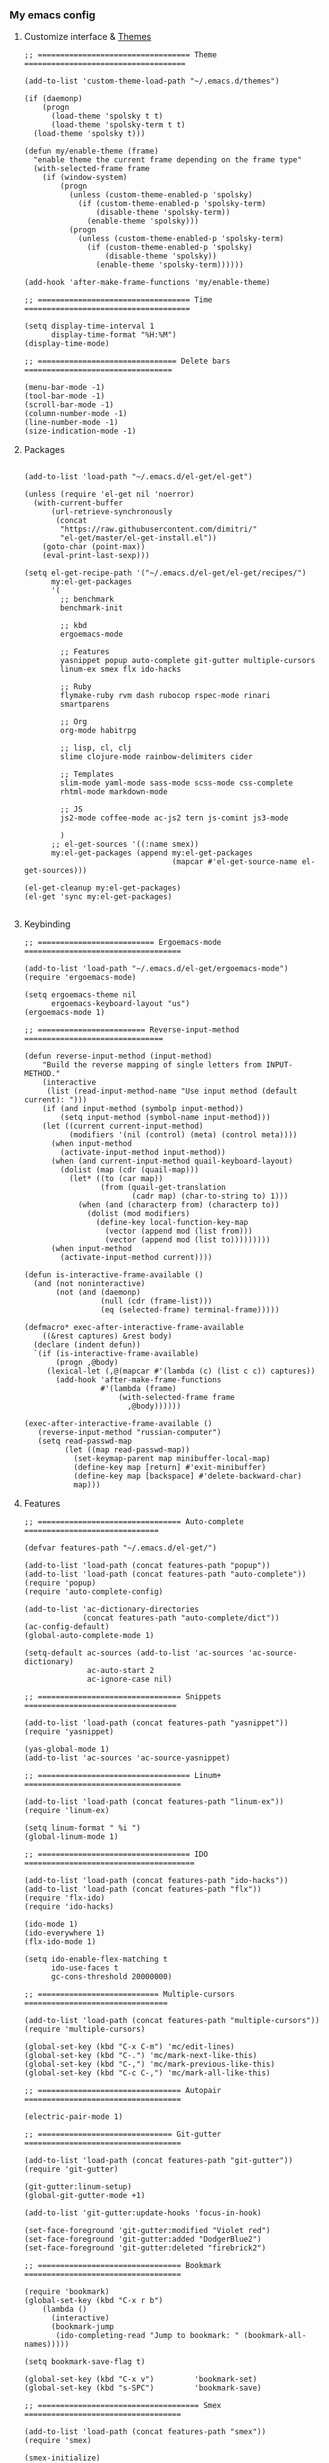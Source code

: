 *** My emacs config
**** Customize interface & [[file:/themes.md][Themes]]
#+begin_src elisp
;; ================================== Theme ====================================

(add-to-list 'custom-theme-load-path "~/.emacs.d/themes")

(if (daemonp)
    (progn
      (load-theme 'spolsky t t)
      (load-theme 'spolsky-term t t)
  (load-theme 'spolsky t)))

(defun my/enable-theme (frame)
  "enable theme the current frame depending on the frame type"
  (with-selected-frame frame
    (if (window-system)
        (progn
          (unless (custom-theme-enabled-p 'spolsky)
            (if (custom-theme-enabled-p 'spolsky-term)
                (disable-theme 'spolsky-term))
              (enable-theme 'spolsky)))
          (progn
            (unless (custom-theme-enabled-p 'spolsky-term)
              (if (custom-theme-enabled-p 'spolsky)
                  (disable-theme 'spolsky))
                (enable-theme 'spolsky-term))))))

(add-hook 'after-make-frame-functions 'my/enable-theme)

;; ================================== Time =====================================

(setq display-time-interval 1
      display-time-format "%H:%M")
(display-time-mode)

;; =============================== Delete bars =================================

(menu-bar-mode -1)
(tool-bar-mode -1)
(scroll-bar-mode -1)
(column-number-mode -1)
(line-number-mode -1)
(size-indication-mode -1)
#+end_src
**** Packages
#+begin_src elisp

(add-to-list 'load-path "~/.emacs.d/el-get/el-get")

(unless (require 'el-get nil 'noerror)
  (with-current-buffer
      (url-retrieve-synchronously
       (concat
        "https://raw.githubusercontent.com/dimitri/"
        "el-get/master/el-get-install.el"))
    (goto-char (point-max))
    (eval-print-last-sexp)))

(setq el-get-recipe-path '("~/.emacs.d/el-get/el-get/recipes/")
      my:el-get-packages
      '(
        ;; benchmark
        benchmark-init

        ;; kbd
        ergoemacs-mode

        ;; Features
        yasnippet popup auto-complete git-gutter multiple-cursors
        linum-ex smex flx ido-hacks

        ;; Ruby
        flymake-ruby rvm dash rubocop rspec-mode rinari
        smartparens

        ;; Org
        org-mode habitrpg

        ;; lisp, cl, clj
        slime clojure-mode rainbow-delimiters cider

        ;; Templates
        slim-mode yaml-mode sass-mode scss-mode css-complete
        rhtml-mode markdown-mode

        ;; JS
        js2-mode coffee-mode ac-js2 tern js-comint js3-mode

        )
      ;; el-get-sources '((:name smex))
      my:el-get-packages (append my:el-get-packages
                                 (mapcar #'el-get-source-name el-get-sources)))

(el-get-cleanup my:el-get-packages)
(el-get 'sync my:el-get-packages)

#+end_src
**** Keybinding
#+begin_src elisp
;; ========================== Ergoemacs-mode ===================================

(add-to-list 'load-path "~/.emacs.d/el-get/ergoemacs-mode")
(require 'ergoemacs-mode)

(setq ergoemacs-theme nil
      ergoemacs-keyboard-layout "us")
(ergoemacs-mode 1)

;; ======================== Reverse-input-method ===============================

(defun reverse-input-method (input-method)
    "Build the reverse mapping of single letters from INPUT-METHOD."
    (interactive
     (list (read-input-method-name "Use input method (default current): ")))
    (if (and input-method (symbolp input-method))
        (setq input-method (symbol-name input-method)))
    (let ((current current-input-method)
          (modifiers '(nil (control) (meta) (control meta))))
      (when input-method
        (activate-input-method input-method))
      (when (and current-input-method quail-keyboard-layout)
        (dolist (map (cdr (quail-map)))
          (let* ((to (car map))
                 (from (quail-get-translation
                        (cadr map) (char-to-string to) 1)))
            (when (and (characterp from) (characterp to))
              (dolist (mod modifiers)
                (define-key local-function-key-map
                  (vector (append mod (list from)))
                  (vector (append mod (list to)))))))))
      (when input-method
        (activate-input-method current))))

(defun is-interactive-frame-available ()
  (and (not noninteractive)
       (not (and (daemonp)
                 (null (cdr (frame-list)))
                 (eq (selected-frame) terminal-frame)))))

(defmacro* exec-after-interactive-frame-available
    ((&rest captures) &rest body)
  (declare (indent defun))
  `(if (is-interactive-frame-available)
       (progn ,@body)
     (lexical-let (,@(mapcar #'(lambda (c) (list c c)) captures))
       (add-hook 'after-make-frame-functions
                 #'(lambda (frame)
                     (with-selected-frame frame
                       ,@body))))))

(exec-after-interactive-frame-available ()
   (reverse-input-method "russian-computer")
   (setq read-passwd-map
         (let ((map read-passwd-map))
           (set-keymap-parent map minibuffer-local-map)
           (define-key map [return] #'exit-minibuffer)
           (define-key map [backspace] #'delete-backward-char)
           map)))
#+end_src
**** Features
#+begin_src elisp
;; ================================ Auto-complete ==============================

(defvar features-path "~/.emacs.d/el-get/")

(add-to-list 'load-path (concat features-path "popup"))
(add-to-list 'load-path (concat features-path "auto-complete"))
(require 'popup)
(require 'auto-complete-config)

(add-to-list 'ac-dictionary-directories
             (concat features-path "auto-complete/dict"))
(ac-config-default)
(global-auto-complete-mode 1)

(setq-default ac-sources (add-to-list 'ac-sources 'ac-source-dictionary)
              ac-auto-start 2
              ac-ignore-case nil)

;; ================================ Snippets  ==================================

(add-to-list 'load-path (concat features-path "yasnippet"))
(require 'yasnippet)

(yas-global-mode 1)
(add-to-list 'ac-sources 'ac-source-yasnippet)

;; ================================== Linum+ ===================================

(add-to-list 'load-path (concat features-path "linum-ex"))
(require 'linum-ex)

(setq linum-format " %i ")
(global-linum-mode 1)

;; ================================== IDO ======================================

(add-to-list 'load-path (concat features-path "ido-hacks"))
(add-to-list 'load-path (concat features-path "flx"))
(require 'flx-ido)
(require 'ido-hacks)

(ido-mode 1)
(ido-everywhere 1)
(flx-ido-mode 1)

(setq ido-enable-flex-matching t
      ido-use-faces t
      gc-cons-threshold 20000000)

;; =========================== Multiple-cursors ================================

(add-to-list 'load-path (concat features-path "multiple-cursors"))
(require 'multiple-cursors)

(global-set-key (kbd "C-x C-m") 'mc/edit-lines)
(global-set-key (kbd "C-.") 'mc/mark-next-like-this)
(global-set-key (kbd "C-,") 'mc/mark-previous-like-this)
(global-set-key (kbd "C-c C-,") 'mc/mark-all-like-this)

;; ================================ Autopair ===================================

(electric-pair-mode 1)

;; ============================== Git-gutter ===================================

(add-to-list 'load-path (concat features-path "git-gutter"))
(require 'git-gutter)

(git-gutter:linum-setup)
(global-git-gutter-mode +1)

(add-to-list 'git-gutter:update-hooks 'focus-in-hook)

(set-face-foreground 'git-gutter:modified "Violet red")
(set-face-foreground 'git-gutter:added "DodgerBlue2")
(set-face-foreground 'git-gutter:deleted "firebrick2")

;; ================================ Bookmark ===================================

(require 'bookmark)
(global-set-key (kbd "C-x r b")
    (lambda ()
      (interactive)
      (bookmark-jump
       (ido-completing-read "Jump to bookmark: " (bookmark-all-names)))))

(setq bookmark-save-flag t)

(global-set-key (kbd "C-x v")         'bookmark-set)
(global-set-key (kbd "s-SPC")         'bookmark-save)

;; ==================================== Smex ===================================

(add-to-list 'load-path (concat features-path "smex"))
(require 'smex)

(smex-initialize)
(smex-auto-update 600)

#+end_src
**** Ruby
#+begin_src elisp

(require 'flymake-ruby)
(add-hook 'ruby-mode-hook 'flymake-ruby-load)

;; ================================== Rvm ======================================

(require 'rvm)
(rvm-use-default)

;; ================================= Rubocop ===================================

(require 'dash)
(require 'rubocop)
(add-hook 'ruby-mode-hook 'rubocop-mode)

;; ============================= Smartparens ===================================

(require 'smartparens-config)
(require 'smartparens-ruby)
(add-hook 'rhtml-mode-hook 'smartparens-mode)
(show-smartparens-global-mode t)
(sp-with-modes '(rhtml-mode)
               (sp-local-pair "<" ">")
               (sp-local-pair "<%" "%>"))

;; =================================== Rspec ===================================

(require 'rspec-mode)
(eval-after-load 'rspec-mode
  '(rspec-install-snippets))

#+end_src
**** Templates
#+begin_src elisp

(add-to-list 'auto-mode-alist '("\\.jst\\.eco$" . rhtml-mode))
(add-to-list 'auto-mode-alist '("\\.txt\\'" . org-mode))

;; =============================== Ruby =======================================

(add-to-list 'auto-mode-alist '("Rakefile$" . ruby-mode))
(add-to-list 'auto-mode-alist '("\\.rake$" . ruby-mode))
(add-to-list 'auto-mode-alist '("\\.gemspec$" . ruby-mode))
(add-to-list 'auto-mode-alist '("\\.ru$" . ruby-mode))
(add-to-list 'auto-mode-alist '("Rakefile$" . ruby-mode))
(add-to-list 'auto-mode-alist '("Gemfile$" . ruby-mode))
(add-to-list 'auto-mode-alist '("Capfile$" . ruby-mode))
(add-to-list 'auto-mode-alist '("Vagrantfile$" . ruby-mode))

;; =============================== JS =========================================

(add-to-list 'auto-mode-alist '("\\.json$" . js-mode))
(add-to-list 'auto-mode-alist '("\\.js.coffee$" . coffee-mode))

;; ============================= Yaml ==========================================

(add-to-list 'auto-mode-alist '("\\.yml$" . yaml-mode))
(add-hook 'yaml-mode-hook
      '(lambda ()
         (define-key yaml-mode-map "\C-m" 'newline-and-indent)))

;; ============================= Sass ==========================================

(setq exec-path (cons
                 (expand-file-name ".rvm/rubies/ruby-2.1-head/bin") exec-path))
(add-to-list 'auto-mode-alist '("\\.scss\\'" . scss-mode))

#+end_src
**** Hooks
#+begin_src elisp
;; =========================== Compile elisp ===================================

(defun byte-compile-current-buffer ()
  "`byte-compile' current buffer if it's emacs-lisp-mode
   and compiled file exists."
  (interactive)
  (when (and (eq major-mode 'emacs-lisp-mode)
             (file-exists-p (byte-compile-dest-file buffer-file-name)))
    (byte-compile-file buffer-file-name)))

;; ============================== Load hook ====================================

(defun load-hook (path)
  "Load files in hook directory"
  (interactive)
  (let ((hooks "~/.emacs.d/conf.d/hooks/"))
    (dolist (hook-files
             (directory-files (concat hooks path) t "\.el$" nil))
      (load (file-name-sans-extension hook-files) 'noerror))))

;; ================================ Hooks ======================================

(add-hook 'after-save-hook 'byte-compile-current-buffer)
(add-hook 'org-mode-hook (lambda () (load-hook "org")))
(add-hook 'js-mode-hook (lambda () (load-hook "js")))
(add-hook 'lisp-mode-hook (lambda () (load-hook "lisp")))
(add-hook 'ruby-mode-hook (lambda () (load-hook "ruby")))
(add-hook 'before-save-hook 'delete-trailing-whitespace)

#+end_src
**** Benchmark
#+begin_src clojure
Benchmark results

╼►[benchmark-init/root nil 5608ms]
  ├─[quail/cyrillic load 14ms]
  ├─[~/.emacs.d/el-get/yasnippet/snippets/prog-mode/.yas-setup load 1ms]
  ├─[~/../../yasnippet/snippets/prog-mode/.yas-compiled-snippets load 0ms]
  ├─[~/../../yasnippet/snippets/emacs-lisp-mode/.yas-setup load 0ms]
  ├─[~/../../yasnippet/snippets/emacs-lisp-mode/.yas-compiled-snippets load 0ms]
  ├─[~/../../yasnippet/snippets/lisp-interaction-mode/.yas-setup load 0ms]
  ├─[~/../../../snippets/lisp-interaction-mode/.yas-compiled-snippets load 0ms]
  ├─[default load 2ms]
  ├─[~/.emacs.d/conf.d/templates load 2ms]
  ├─[~/.emacs.d/conf.d/remote load 6ms]
  │ ╰─[tramp require 16ms]
  │   ╰─[tramp-compat require 3ms]
  │     ├─[tramp-loaddefs require 8ms]
  │     ╰─[trampver require 2ms]
  ├─[~/.emacs.d/conf.d/packages load 1425ms]
  │ ├─[~/.emacs.d/el-get/.loaddefs load 3ms]
  │ ├─[skewer-setup require 0ms]
  │ ├─[coffee-mode require 5ms]
  │ │ ╰─[rx require 3ms]
  │ ├─[twittering-mode require 25ms]
  │ │ ╰─[xml require 3ms]
  │ ├─[scss-mode require 1ms]
  │ ├─[slim-mode require 3ms]
  │ ├─[gud require 14ms]
  │ ├─[apropos require 4ms]
  │ ├─[etags require 4ms]
  │ ├─[arc-mode require 8ms]
  │ ├─[hyperspec require 5ms]
  │ │ ╰─[browse-url require 5ms]
  │ ├─[slime-autoloads load 1ms]
  │ ├─[rinari require 22ms]
  │ │ ├─[jump require 1ms]
  │ │ │ ├─[inflections require 1ms]
  │ │ │ ╰─[findr require 1ms]
  │ │ ├─[ruby-compilation require 3ms]
  │ │ │ ╰─[which-func require 3ms]
  │ │ │   ╰─[imenu require 3ms]
  │ │ ╰─[inf-ruby require 2ms]
  │ ├─[rspec-mode require 7ms]
  │ │ ╰─[ruby-mode require 10ms]
  │ │   ╰─[smie require 5ms]
  │ ├─[rvm require 1ms]
  │ ├─[flymake-ruby require 0ms]
  │ │ ╰─[flymake-easy require 1ms]
  │ │   ╰─[flymake require 4ms]
  │ ├─[~/.emacs.d/el-get/ido-hacks/ido-hacks load 1ms]
  │ ├─[~/.emacs.d/el-get/.loaddefs load 3ms]
  │ ╰─[el-get require 2ms]
  │   ├─[el-get-autoloading require 1ms]
  │   ├─[el-get-list-packages require 4ms]
  │   ├─[el-get-dependencies require 1ms]
  │   ├─[el-get-build require 1ms]
  │   ├─[el-get-status require 1ms]
  │   ├─[el-get-methods require 1ms]
  │   │ ├─[el-get-fossil require 1ms]
  │   │ ├─[el-get-svn require 1ms]
  │   │ ├─[el-get-pacman require 1ms]
  │   │ ├─[el-get-github-zip require 1ms]
  │   │ ├─[el-get-github-tar require 1ms]
  │   │ ├─[el-get-http-zip require 1ms]
  │   │ ├─[el-get-http-tar require 1ms]
  │   │ ├─[el-get-hg require 1ms]
  │   │ ├─[el-get-go require 1ms]
  │   │ ├─[el-get-git-svn require 1ms]
  │   │ ├─[el-get-fink require 1ms]
  │   │ ├─[el-get-emacswiki require 1ms]
  │   │ │ ├─[el-get-http require 1ms]
  │   │ │ ╰─[el-get-notify require 1ms]
  │   │ ├─[el-get-emacsmirror require 1ms]
  │   │ │ ├─[el-get-github require 1ms]
  │   │ │ ╰─[el-get-git require 1ms]
  │   │ ├─[el-get-elpa require 1ms]
  │   │ │ ╰─[package require 7ms]
  │   │ │   ╰─[epg-config require 1ms]
  │   │ ├─[el-get-darcs require 1ms]
  │   │ ├─[el-get-cvs require 1ms]
  │   │ ├─[el-get-bzr require 1ms]
  │   │ ├─[el-get-brew require 1ms]
  │   │ ├─[el-get-builtin require 1ms]
  │   │ ╰─[el-get-apt-get require 1ms]
  │   │   ╰─[el-get-recipes require 2ms]
  │   │     ╰─[el-get-byte-compile require 1ms]
  │   ├─[el-get-custom require 3ms]
  │   ╰─[el-get-core require 1ms]
  │     ╰─[autoload require 2ms]
  │       ╰─[lisp-mnt require 3ms]
  ├─[~/.emacs.d/conf.d/kbd load 3183ms]
  │ ├─[ergoemacs-menus require 2ms]
  │ ├─[compile require 5ms]
  │ ├─[esh-mode require 3ms]
  │ │ ├─[esh-var require 2ms]
  │ │ ├─[esh-io require 2ms]
  │ │ ├─[esh-cmd require 3ms]
  │ │ │ ├─[esh-proc require 2ms]
  │ │ │ │ ╰─[esh-cmd require 3ms]
  │ │ │ │   ╰─[esh-ext require 1ms]
  │ │ │ │     ╰─[esh-opt require 1ms]
  │ │ │ ├─[esh-arg require 2ms]
  │ │ │ ╰─[eldoc require 66ms]
  │ │ ╰─[esh-module require 1ms]
  │ │   ├─[esh-groups load 2ms]
  │ │   ╰─[eshell require 1ms]
  │ ├─[esh-util require 2ms]
  │ ├─[calc-loaddefs.el load 2ms]
  │ ├─[calc-macs require 1ms]
  │ ├─[org-macro require 1ms]
  │ ├─[org-footnote require 2ms]
  │ ├─[org-pcomplete require 1ms]
  │ │ ╰─[pcomplete require 2ms]
  │ ├─[org-list require 5ms]
  │ ├─[org-faces require 5ms]
  │ ├─[org-entities require 2ms]
  │ ├─[outline require 7ms]
  │ ├─[ob-emacs-lisp require 1ms]
  │ │ ╰─[ob require 1ms]
  │ │   ├─[ob-tangle require 2ms]
  │ │   ├─[ob-ref require 1ms]
  │ │   ├─[ob-lob require 1ms]
  │ │   ├─[ob-table require 1ms]
  │ │   ├─[ob-exp require 1ms]
  │ │   │ ╰─[org-src require 3ms]
  │ │   │   ╰─[ob-keys require 1ms]
  │ │   ├─[ob-comint require 1ms]
  │ │   │ ╰─[comint require 8ms]
  │ │   ├─[ob-core require 6ms]
  │ │   ╰─[ob-eval require 1ms]
  │ ├─[org-compat require 2ms]
  │ ├─[org-macs require 2ms]
  │ ├─[org-loaddefs.el load 4ms]
  │ ├─[format-spec require 1ms]
  │ ├─[find-func require 2ms]
  │ ├─[calendar require 15ms]
  │ │ ├─[cal-menu require 1ms]
  │ │ ╰─[cal-loaddefs load 3ms]
  │ ├─[ps-print require 7ms]
  │ │ ╰─[ps-def require 1ms]
  │ ├─[lpr require 1ms]
  │ ├─[dired require 15ms]
  │ ╰─[ergoemacs-mode require 38ms]
  │   ├─[ergoemacs-advices load 17ms]
  │   ├─[cus-edit require 9ms]
  │   ├─[ergoemacs-extras load 2ms]
  │   ├─[ergoemacs-shortcuts load 3ms]
  │   ├─[ergoemacs-translate load 6ms]
  │   │ ╰─[descr-text require 2ms]
  │   ├─[ergoemacs-functions load 5ms]
  │   ├─[ergoemacs-modal load 2ms]
  │   ├─[ergoemacs-unbind load 2ms]
  │   ├─[ergoemacs-themes load 4ms]
  │   ├─[ergoemacs-theme-engine load 19ms]
  │   │ ╰─[eieio-base require 4ms]
  │   ╰─[ergoemacs-layouts load 1ms]
  ├─[~/.emacs.d/conf.d/interface load 14ms]
  ├─[~/.emacs.d/conf.d/hooks load 0ms]
  ├─[~/.emacs.d/conf.d/habitrpg load 0ms]
  │ ╰─[habitrpg require 29ms]
  │   ├─[habitrpg-key-mode require 3ms]
  │   ├─[ring require 1ms]
  │   ├─[ansi-color require 1ms]
  │   ├─[request-deferred require 1ms]
  │   ├─[request require 22ms]
  │   │ ├─[url-http require 2ms]
  │   │ │ ├─[tls require 1ms]
  │   │ │ ├─[url-auth require 1ms]
  │   │ │ ├─[mail-parse require 1ms]
  │   │ │ │ ├─[rfc2231 require 1ms]
  │   │ │ │ │ ╰─[rfc2047 require 2ms]
  │   │ │ │ │   ╰─[rfc2045 require 1ms]
  │   │ │ │ ╰─[ietf-drums require 1ms]
  │   │ │ ╰─[url-gw require 1ms]
  │   │ ├─[mail-utils require 1ms]
  │   │ ╰─[url require 1ms]
  │   │   ├─[url-proxy require 1ms]
  │   │   ├─[url-privacy require 1ms]
  │   │   ├─[url-expand require 1ms]
  │   │   │ ╰─[url-methods require 1ms]
  │   │   ├─[url-history require 1ms]
  │   │   ├─[url-cookie require 2ms]
  │   │   │ ├─[url-domsuf require 1ms]
  │   │   │ ╰─[url-util require 2ms]
  │   │   │   ╰─[url-parse require 2ms]
  │   │   │     ╰─[auth-source require 3ms]
  │   │   │       ├─[eieio require 7ms]
  │   │   │       │ ╰─[eieio-core require 3ms]
  │   │   │       ├─[gnus-util require 4ms]
  │   │   │       ├─[mm-util require 10ms]
  │   │   │       │ ╰─[mail-prsvr require 1ms]
  │   │   │       ╰─[password-cache require 1ms]
  │   │   ├─[url-vars require 1ms]
  │   │   ╰─[mailcap require 2ms]
  │   ├─[deferred require 42ms]
  │   ╰─[json require 1ms]
  ├─[~/.emacs.d/conf.d/features load 80ms]
  │ ├─[smex require 1ms]
  │ ├─[bookmark require 3ms]
  │ │ ╰─[pp require 1ms]
  │ ├─[git-gutter require 4ms]
  │ ├─[multiple-cursors require 0ms]
  │ │ ├─[mc-hide-unmatched-lines-mode require 0ms]
  │ │ ├─[mc-separate-operations require 0ms]
  │ │ ├─[rectangular-region-mode require 1ms]
  │ │ ├─[mc-mark-pop require 0ms]
  │ │ ├─[mc-mark-more require 1ms]
  │ │ │ ╰─[thingatpt require 1ms]
  │ │ ├─[mc-cycle-cursors require 0ms]
  │ │ ╰─[mc-edit-lines require 0ms]
  │ │   ╰─[multiple-cursors-core require 4ms]
  │ │     ├─[~/.emacs.d/.mc-lists.el load 1ms]
  │ │     ╰─[rect require 1ms]
  │ ├─[ido-hacks require 1ms]
  │ ├─[flx-ido require 13ms]
  │ │ ├─[bytecomp require 6ms]
  │ │ │ ╰─[cconv require 1ms]
  │ │ ├─[flx require 7ms]
  │ │ ╰─[ido require 5ms]
  │ ├─[linum-ex require 1ms]
  │ ├─[~/../el-get/yasnippet/snippets/fundamental-mode/.yas-setup load 0ms]
  │ ├─[~/../../../snippets/fundamental-mode/.yas-compiled-snippets load 0ms]
  │ ├─[yasnippet require 24ms]
  │ │ ├─[help-mode require 2ms]
  │ │ ╰─[cl require 8ms]
  │ ├─[auto-complete-config require 2ms]
  │ │ ╰─[auto-complete require 7ms]
  │ │   ╰─[kmacro require 2ms]
  │ ╰─[popup require 11ms]
  ├─[~/.emacs.d/conf.d/defuns load 0ms]
  ╰─[~/.emacs.d/conf.d/custom load 3ms]
    ├─[~/.emacs.d/recentf load 1ms]
    ├─[recentf load 3ms]
    │ ├─[tree-widget require 7ms]
    │ │ ╰─[wid-edit require 4ms]
    │ ╰─[easymenu require 1ms]
    ├─[whitespace load 4ms]
    ├─[linum load 1ms]
    ├─[delsel load 1ms]
    ├─[cus-start require 3ms]
    ╰─[cus-load require 32ms]

#+end_src
**** To be continued...
